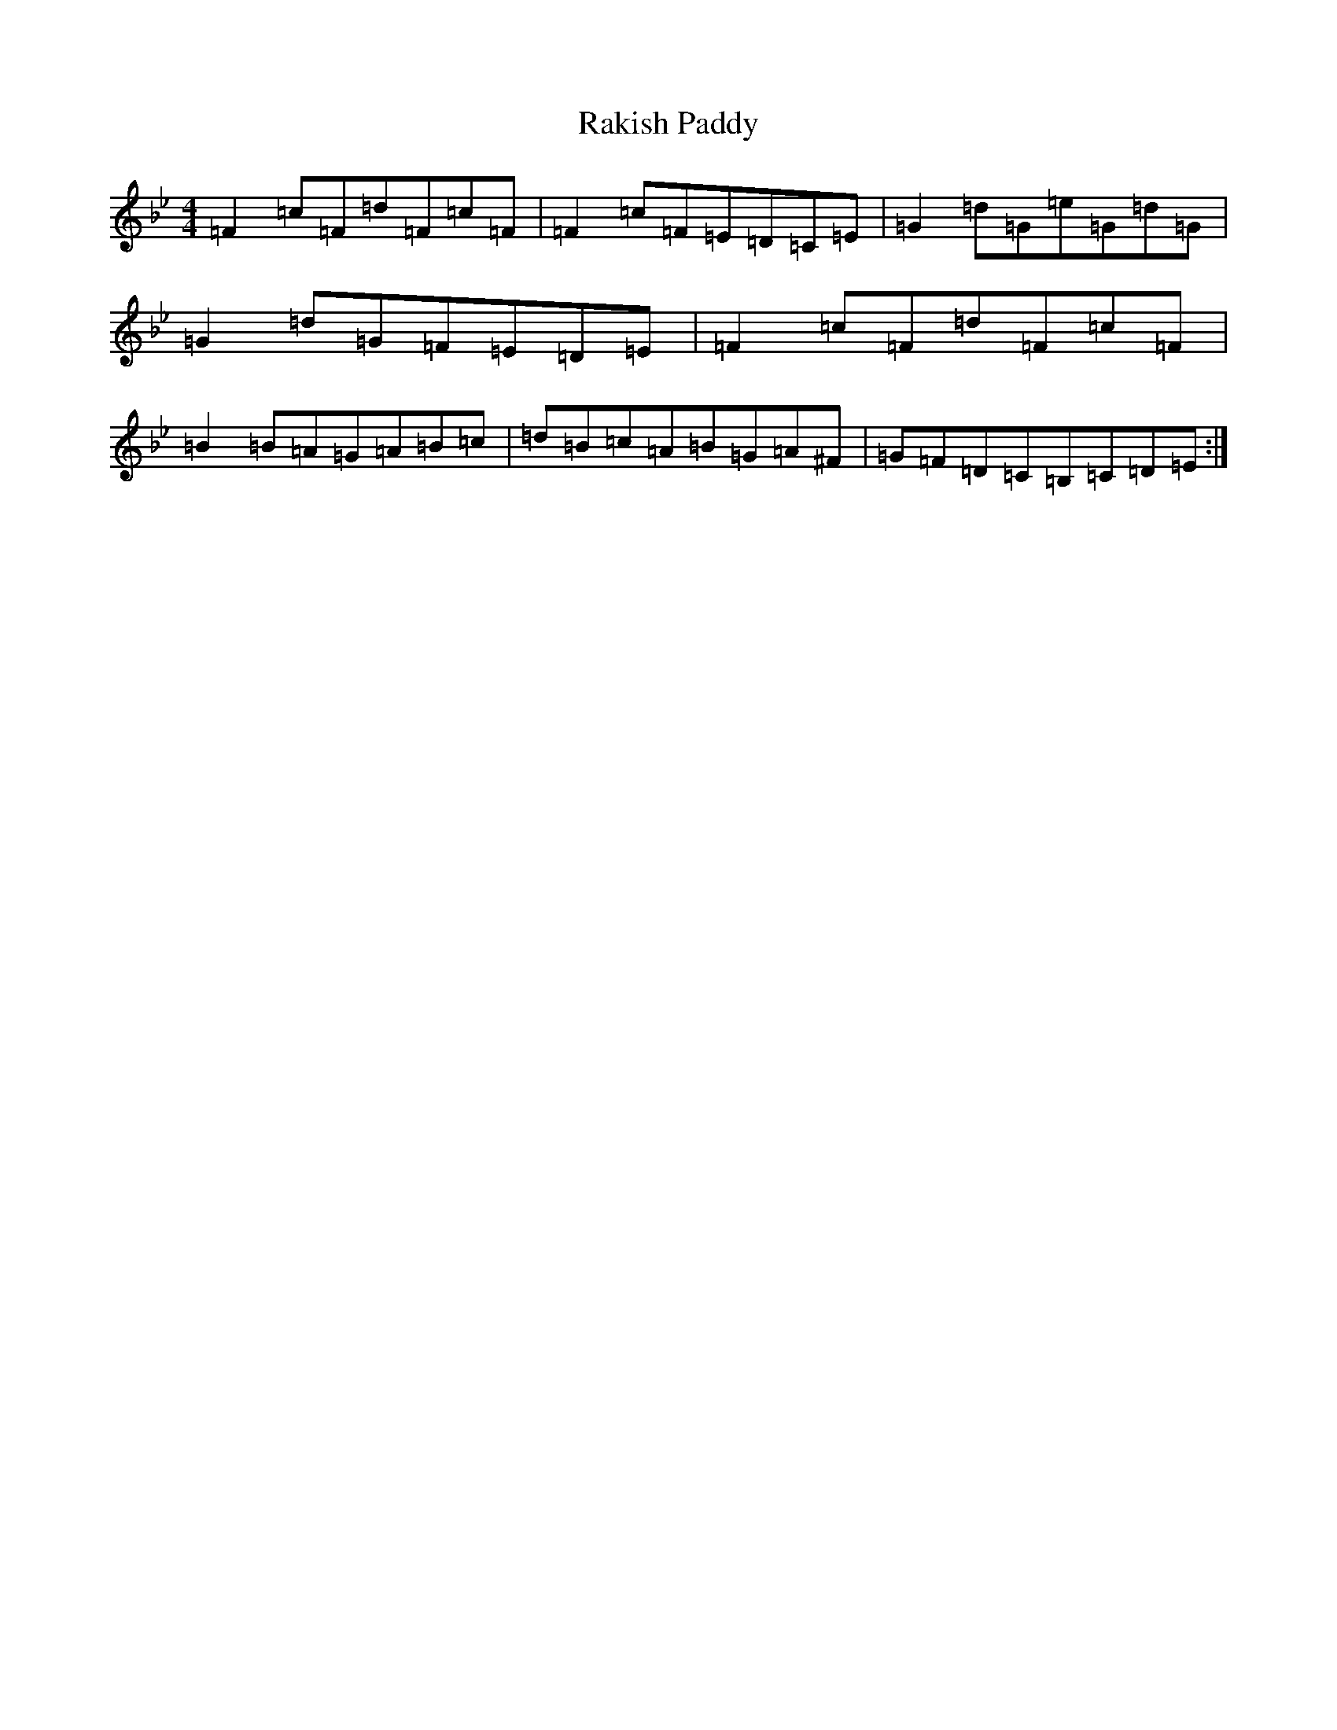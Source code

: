 X: 17721
T: Rakish Paddy
S: https://thesession.org/tunes/86#setting12602
Z: A Dorian
R: reel
M:4/4
L:1/8
K: C Dorian
=F2=c=F=d=F=c=F|=F2=c=F=E=D=C=E|=G2=d=G=e=G=d=G|=G2=d=G=F=E=D=E|=F2=c=F=d=F=c=F|=B2=B=A=G=A=B=c|=d=B=c=A=B=G=A^F|=G=F=D=C=B,=C=D=E:|